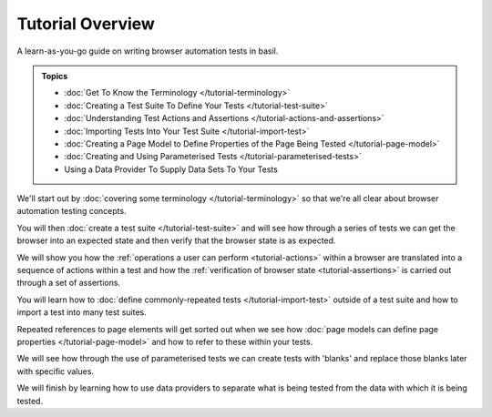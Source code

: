 =================
Tutorial Overview
=================

A learn-as-you-go guide on writing browser automation tests in basil.

.. admonition:: Topics

    - :doc:`Get To Know the Terminology </tutorial-terminology>`
    - :doc:`Creating a Test Suite To Define Your Tests </tutorial-test-suite>`
    - :doc:`Understanding Test Actions and Assertions </tutorial-actions-and-assertions>`
    - :doc:`Importing Tests Into Your Test Suite </tutorial-import-test>`
    - :doc:`Creating a Page Model to Define Properties of the Page Being Tested </tutorial-page-model>`
    - :doc:`Creating and Using Parameterised Tests </tutorial-parameterised-tests>`
    - Using a Data Provider To Supply Data Sets To Your Tests

We'll start out by :doc:`covering some terminology </tutorial-terminology>` so that we're all clear about
browser automation testing concepts.

You will then :doc:`create a test suite </tutorial-test-suite>` and will see how through a series of tests we can get
the browser into an expected state and then verify that the browser state is as expected.

We will show you how the :ref:`operations a user can perform <tutorial-actions>` within a browser are translated into a
sequence of actions within a test and how the :ref:`verification of browser state <tutorial-assertions>` is carried out
through a set of assertions.

You will learn how to :doc:`define commonly-repeated tests </tutorial-import-test>` outside of a test suite and how to
import a test into many test suites.

Repeated references to page elements will get sorted out when we see how :doc:`page models can define page properties </tutorial-page-model>`
and how to refer to these within your tests.

We will see how through the use of parameterised tests we can create tests with 'blanks' and replace those blanks later
with specific values.

We will finish by learning how to use data providers to separate what is being tested from the data with which it is
being tested.
